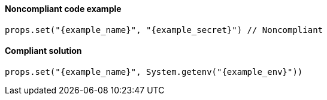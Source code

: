 ==== Noncompliant code example

[source,java,diff-id=1,diff-type=noncompliant,subs="attributes"]
----
ifdef::context_key+context_value[]
props.set("{context_key}", "{context_value}")
endif::[]

props.set("{example_name}", "{example_secret}") // Noncompliant
----

==== Compliant solution

[source,java,diff-id=1,diff-type=compliant,subs="attributes"]
----
ifdef::context_key+context_value[]
props.set("{context_key}", "{context_value}")
endif::[]

props.set("{example_name}", System.getenv("{example_env}"))
----
